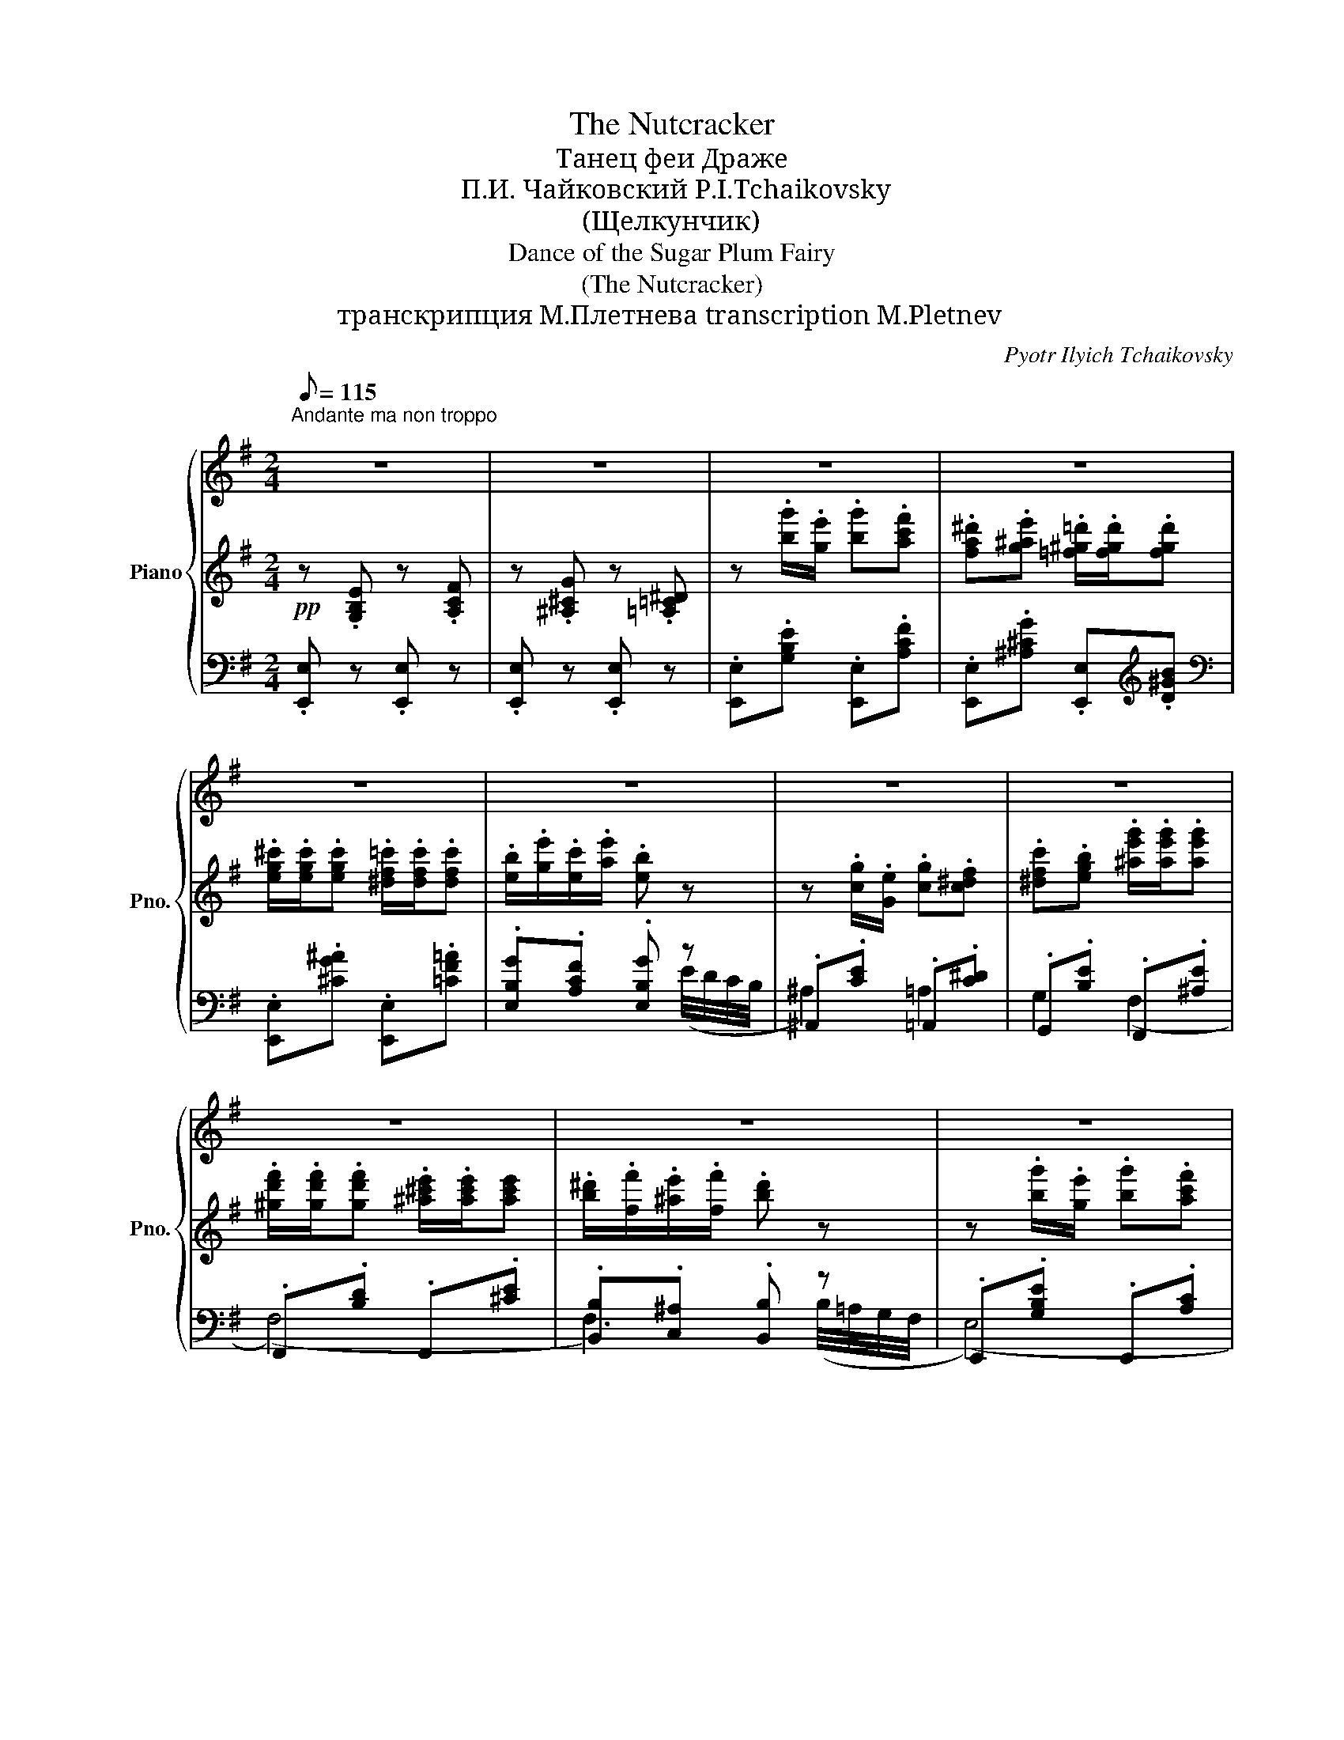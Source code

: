 X:1
T:The Nutcracker
T:Танец феи Драже 
T:П.И. Чайковский P.I.Tchaikovsky
T:(Щелкунчик)
T:Dance of the Sugar Plum Fairy
T:(The Nutcracker)
T:транскрипция М.Плетнева transcription M.Pletnev
C:Pyotr Ilyich Tchaikovsky
%%score { ( 1 8 ) | ( 2 5 6 ) | ( 3 4 7 ) }
L:1/8
Q:1/8=115
M:2/4
K:G
V:1 treble nm="Piano" snm="Pno."
V:8 treble 
V:2 treble 
V:5 treble 
V:6 treble 
V:3 bass 
V:4 bass 
V:7 bass 
V:1
"^Andante ma non troppo\n" z4 | z4 | z4 | z4 | z4 | z4 | z4 | z4 | z4 | z4 | z4 | z4 | z4 | z4 | %14
 z4 | z4 | z4 | z4 | x4 | x4 | z4 | z4 | %22
!8va(! [eg]/[^c'^c'']/!<(![fa]/[^d'^d'']/ [gb]/[e'e'']/[ad']/[f'f'']/!<)! | %23
 [be']/[g'g'']/!>(![g^c']/[e'e'']/ [fb]/[^d'^d'']/!8va)! z!>)! | z4 | z4 | %26
!8va(! [eg]/[^c'^c'']/"_cresc."[fa]/[^d'^d'']/ [gb]/[e'e'']/ z | %27
 [fa]/[^d'^d'']/[gb]/[e'e'']/ [ac']/[f'f'']/ z | %28
 [gb^c']/[e'e'']/[a^d']/[f'f'']/ [be']/[g'g'']/ z/ [g'g'']/!8va)! | %29
 [=cef]/[aa']/ z/ [ae'f']/!f! [b^d'b'] x | x4 | x4 | x4 | %33
[Q:1/8=90] x4[Q:1/8=70][Q:1/8=60][Q:1/8=50][Q:1/8=115] | %34
 z!pp!!8va(! .[b'g'']/.[g'e'']/ .[b'g''].[a'c''f''] | %35
 .[f'a'^d''].[g'^a'e''] .[=f'^g'=d'']/.[f'g'd'']/.[f'g'd''] | %36
 .[e'^g'^c'']/.[e'g'c'']/.[e'g'c''] .[^d'f'=c'']/.[d'f'c'']/.[d'f'c''] | %37
 .[e'b']/.[g'e'']/.[e'c'']/.[a'e'']/ .[e'b'] z | z .[c'g']/.[ge']/ .[c'g'].[c'^d'f'] | %39
 .[^d'f'c''].[e'g'b'] .[^a'e''g'']/.[a'e''g'']/.[a'e''g''] | %40
 .[^g'd''f'']/.[g'd''f'']/.[g'd''f''] .[^a'^c''e'']/.[a'c''e'']/.[a'c''e''] | %41
 .[b'^d'']/.[f'f'']/.[^a'e'']/.[f'f'']/ .[b'd''] z | z .[b'g'']/.[g'e'']/ .[b'g''].[a'c''f''] | %43
 .[f'a'^d''].[g'^a'e''] .[=f'^g'=d'']/.[f'g'd'']/.[f'g'd''] | %44
 .[e'=g'^c'']/.[e'g'c'']/.[e'g'c''] .[^d'f'=c'']/.[d'f'c'']/.[d'f'c''] | %45
 .[e'b']/.[g'e'']/.[e'c'']/.[a'e'']/ .[e'b'] z | z .[^a'e'']/.[e'^c'']/ .[a'e''].[^d'f'^d''] | %47
 z .[^g'd'']/.[d'b']/ .[g'd''].[^c'e'^c''] | z .[f'=c'']/.[c'a']/ [f'c''].b' | %49
 .[bd'] (b/4^d'/4f'/4b'/4!8va)! .[ege']) z |] z4 | %51
V:2
!pp! z .[G,B,E] z .[A,CF] | z .[^A,^CG] z .[=A,=C^D] | z .[bg']/.[ge']/ .[bg'].[ac'f'] | %3
 .[fa^d'].[g^ae'] .[=f^g=d']/.[fgd']/.[fgd'] | .[eg^c']/.[egc']/.[egc'] .[^df=c']/.[dfc']/.[dfc'] | %5
 .[eb]/.[ge']/.[ec']/.[ae']/ .[eb] z | z .[cg]/.[Ge]/ .[cg].[c^df] | %7
 .[^dfc'].[egb] .[^ae'g']/.[ae'g']/.[ae'g'] | %8
 .[^gd'f']/.[gd'f']/.[gd'f'] .[^a^c'e']/.[ac'e']/[ac'e'] | %9
 .[b^d']/.[ff']/.[^ae']/.[ff']/ .[bd'] z | z .[bg']/.[ge']/ .[bg'].[ac'f'] | %11
 .[fa^d'].[g^ae'] .[=f^g=d']/.[fgd']/.[fgd'] | .[eg^c']/.[egc']/.[egc'] .[^df=c']/.[dfc']/.[dfc'] | %13
 .[eb]/.[ge']/.[ec']/.[ae']/ .[eb] (G/4F/4E/4D/4 | ^C3) z | [D^G]3 z | [=CF]3 (d/4c/4B/4A/4 | %17
!>(! .[B^d]) ([da]/4[f^d']/4[af']/4[d'b']/4!>)! .[ge']) (([Bb] |!<(! (((([Bb]4))!<)! | %19
!>(! [Bb]3))))!p! F,!>)! | x (!>![^D^d][Ee]) x | x (!>![^C^c][=D=d]) (([Bb] | (([Bb]4)) | %23
 [Bb]3))!p! F, | x (!>![^D^d][Ee]) x | x (!>![^C^c][=D=d]) (.[Bb] | [Bb]3/2) x/ x (([Bb] | %27
 [Bb]3)) (([B,B] | [B,B]3)) z | x [B,B] x (=D/8F/8A/8c/8[I:staff -1]=d/8f/8a/8c'/8) | %30
[I:staff +1] (^D/8F/8A/8B/8[I:staff -1]^d/8f/8a/8b/8)[I:staff +1] (=D/8F/8A/8c/8[I:staff -1]=d/8f/8a/8c'/8)[I:staff +1] (^D/8F/8A/8B/8[I:staff -1]^d/8f/8a/8b/8)[I:staff +1] (=F/8A/8c/8e/8[I:staff -1]=f/8a/8c'/8e'/8) | %31
[I:staff +1] (^F/8A/8B/8^d/8[I:staff -1]^f/8a/8b/8d'/8)[I:staff +1] (=F/8A/8c/8e/8[I:staff -1]=f/8a/8c'/8e'/8)[I:staff +1] (^F/8A/8B/8d/8[I:staff -1]^f/8a/8b/8d'/8)[I:staff +1] (A/8c/8d/8g/8[I:staff -1]a/8c'/8d'/8g'/8) | %32
[I:staff +1] (6:4:6(B/4^d/4f/4[I:staff -1]b/4^d'/4f'/4)[I:staff +1] (A/8c/8d/8g/8[I:staff -1]a/8c'/8d'/8g'/8)[I:staff +1] (6:4:6(B/4d/4f/4[I:staff -1]b/4d'/4f'/4)[I:staff +1] (=d/8f/8a/8c'/8[I:staff -1]=d'/8f'/8a'/8c''/8) | %33
!8va(![I:staff +1] (^d'/8f'/8a'/8b'/8[I:staff -1]^d'/8f'/8a'/8b'/8)[I:staff +1] (=d'/8f'/8a'/8c''/8[I:staff -1]=d'/8f'/8a'/8c''/8)[I:staff +1] (6:4:6(^d'/8f'/8a'/8b'/8^d''/8!>(![I:staff -1]f'/8(6:4:6a'/8b'/8^d''/8f''/8a''/8!8va)!!breath!!fermata!b'/8)!p![I:staff +1] z!>)! | %34
 E!ppp! .[Beg]/.[Beg]/ x .[cea]/.[cea]/ | x .[^ce^a]/.[cea]/ x .[d^gb]/.[dgb]/ | %36
 x .[^c=g^a]/.[cga]/ x .[=cf=a]/.[cfa]/ | .[EBg].[Acf] .[EBg]/.[Beg]/ (E/4(D/4C/4B,/4 | %38
[I:staff +1] ^A,))[I:staff -1] .[Gce]/.[Gce]/ x .[^DFc]/.[DFc]/ | %39
 x .[GBe]/.[GBe]/ x .[^Aeg]/.[Aeg]/ | x .[df^g]/.[dfg]/ x .[^cf^a]/.[cfa]/ | %41
 .[B,FB].[CF^A] .[B,FB]/.[B,^DF]/ (B,/4A,/4G,/4F,/4 | E,) .[Beg]/.[Beg]/ x .[cea]/.[cea]/ | %43
 x .[^ce^a]/.[cea]/ x .[d^gb]/.[dgb]/ | x .[^c=g^a]/.[cga]/ x .[=cf=a]/.[cfa]/ | %45
 .[EBg].[Acf] .[EBg]/.[Beg]/!p! (G/4F/4E/4D/4 | ^C3) z | [=D^G]3 z | [=CF]3 z | %49
 (g/4a/4g/4d/4 [B^d]/4a/4g/4f/4 .[eg]) !arpeggio!.[EGBe] |] z4 | %51
V:3
 .[E,,E,] z .[E,,E,] z | .[E,,E,] z .[E,,E,] z | .[E,,E,].[G,B,E] .[E,,E,].[A,CF] | %3
 .[E,,E,].[^A,^CG] .[E,,E,][K:treble].[D^GB] |[K:bass] .[E,,E,].[^CG^A] .[E,,E,].[=CF=A] | %5
 .[E,B,G].[A,CF] .[E,B,G] z | .^A,,.[CE] .=A,,.[C^D] | .G,,.[B,E] .F,,.[^A,E] | %8
 .F,,.[B,D] .F,,.[^CE] | .[B,,B,].[C,^A,] .[B,,B,] z | .E,,.[G,B,E] .E,,.[A,C] | %11
 .E,,.[^A,^C] .E,,.[B,D] | .E,,.[^A,^C] .E,,.[=A,=C] | .[B,G].[A,CF] .[E,B,G] z | [F,^A,]3 B, | %15
 E,3 A, | D,3 [G,D] |[K:treble] G/^d/[B,FA]/d/ [EGe][K:bass]!ped! (([B,,B,] | (([B,,B,]4)) | %19
 [B,,B,]3)) (([^D,,B,,]!ped-up! | [E,,B,,])) x x (([^C,,A,,] | [D,,A,,])) x x!ped! (([B,,B,] | %22
 (([B,,B,]4)) | [B,,B,]3)) (([^D,,B,,]!ped-up! | [E,,B,,])) x x (([^C,,A,,] | %25
 [D,,A,,])) x x (([B,,B,] |!ped! [B,,B,]3)) (([B,,B,]!ped-up! | %27
!ped! [B,,B,]3/2)) x x/ (([B,,,B,,]!ped-up! |!ped! [B,,,B,,]3/2)) x x/ (([B,,B,]!ped-up! | %29
!ped! [B,,B,])) x x2!ped!!ped-up! | z4 | z4 | z4 | z2 z (B,,/4A,,/4G,,/4F,,/4 | %34
 (E,/)E,,/) x .[E,E]/.[E,E]/ x | .[E,E]/.[E,E]/ x .[E,E]/.[E,E]/ x | %36
 .[E,E]/.[E,E]/ x .[E,E]/.[E,E]/ x | x4 | .^A,,/.A,,/ x .[=A,,=A,]/.[A,,A,]/ x | %39
 .[G,,G,]/.[G,,G,]/ x .[F,,F,]/.[F,,F,]/ x | .[F,F]/.[F,F]/ x .[F,F]/.[F,F]/ x | z4 | %42
 .E,,/.E,,/ x .[E,E]/.[E,E]/ x | .[E,E]/.[E,E]/ x .[E,E]/.[E,E]/ x | %44
 .[E,E]/.[E,E]/ x .[E,E]/.[E,E]/ x | z4 | F,3 B, | E,3 A, | D,3 [G,D] | %49
 z2 z !arpeggio!.[E,,B,,G,] |] z4 | %51
V:4
 x4 | x4 | x4 | x3[K:treble] x |[K:bass] x4 | x3 (E/4D/4C/4B,/4 | ^A,2) =A,2 | G,2 (F,2 | (F,4) | %9
 F,3) (B,/4=A,/4G,/4F,/4 | (E,4) | (E,4) | (E,4) | E,) x3 | x3 (F/4E/4^D/4^C/4 | %15
 B,3) (E/4D/4^C/4B,/4 | A,3) x |[K:treble] x3[K:bass] x | x4 | x4 | %20
 (3(A,/.G,/).G,/ (3.G,/.G,/.G,/ (3.G,/.G,/.G,/ (3.G,/.B,/.A,/ | %21
 (3G,/.F,/.F,/ (3.F,/.F,/.F,/ (3.F,/.F,/.F,/ x | x4 | x4 | %24
 (3(A,/.G,/).G,/ (3.G,/.G,/.G,/ (3.G,/.G,/.G,/ (3.G,/.B,/.A,/ | %25
 (3(G,/.F,/).F,/ (3.F,/.F,/.F,/ (3.F,/.F,/.F,/ x | x4 | x4 | x4 | x4 | x4 | x4 | x4 | x4 | x4 | %35
 x4 | x4 | x4 | x4 | x4 | x4 | x4 | x4 | x4 | x4 | x4 | ^A,3 (F/4E/4^D/4^C/4 | %47
 B,3) (E/4D/4^C/4B,/4 | A,3) x | x4 |] x4 | %51
V:5
 x4 | x4 | x4 | x4 | x4 | x4 | x4 | x4 | x4 | x4 | x4 | x4 | x4 | x4 | %14
 z .[^ae']/.[e^c']/ .[ae'].[^df^d'] | z .[^gd']/.[db]/ .[gd'].[^ce^c'] | %16
 z .[f=c']/.[ca]/ .[fc'].b | x4 | %18
 [EG^c]/[I:staff -1][eg^c']/[I:staff +1][FA^d]/[I:staff -1][fa^d']/[I:staff +1] [GBe]/[I:staff -1][gbe']/[I:staff +1][Adf]/[I:staff -1][ad'f']/ | %19
[I:staff +1] [Beg]/[I:staff -1][be'g']/[I:staff +1][G^ce]/[I:staff -1][g^c'e']/[I:staff +1] [FB^d]/[I:staff -1][fb^d']/[I:staff +1] (3.B,/.^C/.B,/ | %20
 x4 | x4 | .[EG^c].[FA^d] .[GBe].[Adf] | .[Beg].[G^ce] .[FB^d] (3B,/^C/B,/ | x4 | x4 | %26
 .[EG^c].[FA^d] .[GBe] x | .[FA^d].[GBe] .[Acf] x | .[GB^ce].[A^df] .[Beg] x | %29
 .[=cefa] z .[B^dfb] x | x4 | x4 | x4 |!8va(! x2 x!8va)! B/4A/4G/4F/4 | x4 | x4 | x4 | x4 | x4 | %39
 x4 | x4 | x4 | x4 | x4 | x4 | x4 | z3/4 F/4 (^c/4e/4f/4^a/4 ^c') x | %47
 z3/4 (E/4 B/4d/4e/4^g/4 b) x | z3/4 (D/4 A/4c/4d/4f/4 a) x | x4 |] x4 | %51
V:6
 x4 | x4 | x4 | x4 | x4 | x4 | x4 | x4 | x4 | x4 | x4 | x4 | x4 | x4 | z .[F^c]/.f/ .f' z | %15
 z .[EB]/.e/ .e' x | z .[DA]/.d/ .d' x | x4 | x4 | x4 | x4 | x4 | x4 | x4 | x4 | x4 | x4 | x4 | %28
 x4 | x4 | x4 | x4 | x4 |!8va(! x35/12!8va)! x13/12 | x4 | x4 | x4 | x4 | x4 | x4 | x4 | x4 | x4 | %43
 x4 | x4 | x4 | x4 | x4 | x4 | x4 |] x4 | %51
V:7
 x4 | x4 | x4 | x3[K:treble] x |[K:bass] x4 | x4 | x4 | x4 | x4 | x4 | x4 | x4 | x4 | x4 | x4 | %15
 x4 | x4 |[K:treble] x3[K:bass] x | x4 | x4 | E, x x E, | D, x x2 | x4 | x4 | E, x x E, | D, x x2 | %26
 x4 | x4 | x4 | x4 | x4 | x4 | x4 | x4 | x4 | x4 | x4 | x4 | x4 | x4 | x4 | x4 | x4 | x4 | x4 | %45
 x4 | x4 | x4 | x4 | x4 |] x4 | %51
V:8
 x4 | x4 | x4 | x4 | x4 | x4 | x4 | x4 | x4 | x4 | x4 | x4 | x4 | x4 | x4 | x4 | x4 | x4 | x4 | %19
 x4 | x4 | x4 |!8va(! x4 | x3!8va)! x | x4 | x4 |!8va(! x4 | x4 | x4!8va)! | x4 | x4 | x4 | x4 | %33
 x4 | x!8va(! x3 | x4 | x4 | x4 | x4 | x4 | x4 | x4 | x4 | x4 | x4 | x4 | x4 | x4 | %48
 x x x d'/4c'/4b/4a/4 | x2!8va)! x2 |] x4 | %51

